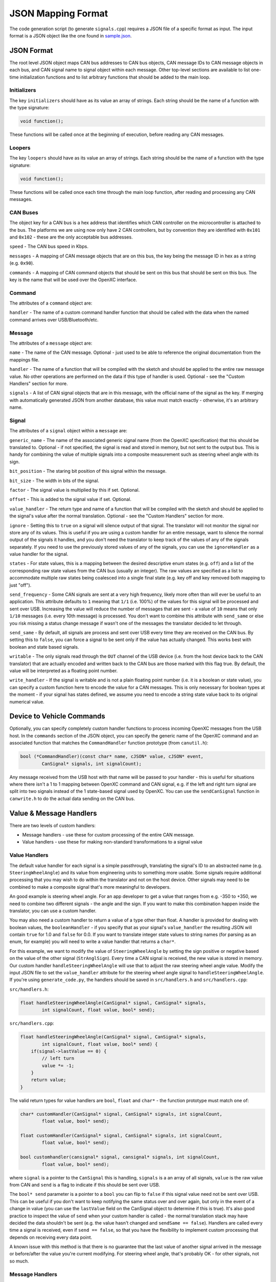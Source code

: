 ==========================
JSON Mapping Format
==========================

The code generation script (to generate ``signals.cpp``) requires a JSON file of
a specific format as input. The input format is a JSON object like the one found
in `sample.json
<https://github.com/openxc/cantranslator/blob/master/src/signals.json.example>`_.

JSON Format
============

The root level JSON object maps CAN bus addresses to CAN bus objects,  CAN
message IDs to CAN message objects in each bus, and CAN signal name to signal
object within each message. Other top-level sections are available to list
one-time initialization functions and to list arbitrary functions that should be
added to the main loop.

Initializers
------------

The key ``initializers`` should have as its value an array of strings. Each
string should be the name of a function with the type signature:

.. code-block:: c

   void function();

These functions will be called once at the beginning of execution, before
reading any CAN messages.

Loopers
--------

The key ``loopers`` should have as its value an array of strings. Each
string should be the name of a function with the type signature:

.. code-block:: c

   void function();

These functions will be called once each time through the main loop function,
after reading and processing any CAN messages.

CAN Buses
---------

The object key for a CAN bus is a hex address that identifies which CAN
controller on the microcontroller is attached to the bus. The platforms we are
using now only have 2 CAN controllers, but by convention they are identified
with ``0x101`` and ``0x102`` - these are the only acceptable bus addresses.

``speed`` - The CAN bus speed in Kbps.

``messages`` - A mapping of CAN message objects that are on this bus,
the key being the message ID in hex as a string (e.g. ``0x90``).

``commands`` - A mapping of CAN command objects that should be sent on
this bus that should be sent on this bus. The key is the name that will
be used over the OpenXC interface.

Command
-------

The attributes of a ``command`` object are:

``handler`` - The name of a custom command handler function that should
be called with the data when the named command arrives over
USB/Bluetooth/etc.

Message
-------

The attributes of a ``message`` object are:

``name`` - The name of the CAN message. Optional - just used to be able
to reference the original documentation from the mappings file.

``handler`` - The name of a function that will be compiled with the
sketch and should be applied to the entire raw message value. No other
operations are performed on the data if this type of handler is used.
Optional - see the "Custom Handlers" section for more.

``signals`` - A list of CAN signal objects that are in this message,
with the official name of the signal as the key. If merging with
automatically generated JSON from another database, this value must
match exactly - otherwise, it's an arbitrary name.

Signal
-------

The attributes of a ``signal`` object within a ``message`` are:

``generic_name`` - The name of the associated generic signal name (from
the OpenXC specification) that this should be translated to. Optional -
if not specified, the signal is read and stored in memory, but not sent
to the output bus. This is handy for combining the value of multiple
signals into a composite measurement such as steering wheel angle with
its sign.

``bit_position`` - The staring bit position of this signal within the
message.

``bit_size`` - The width in bits of the signal.

``factor`` - The signal value is multiplied by this if set. Optional.

``offset`` - This is added to the signal value if set. Optional.

``value_handler`` - The return type and name of a function that will be
compiled with the sketch and should be applied to the signal's value
after the normal translation. Optional - see the "Custom Handlers"
section for more.

``ignore`` - Setting this to ``true`` on a signal will silence output of
that signal. The translator will not monitor the signal nor store any of
its values. This is useful if you are using a custom handler for an
entire message, want to silence the normal output of the signals it
handles, and you don't need the translator to keep track of the values
of any of the signals separately. If you need to use the previously
stored values of any of the signals, you can use the ``ignoreHandler``
as a value handler for the signal.

``states`` - For state values, this is a mapping between the desired
descriptive enum states (e.g. ``off``) and a list of the corresponding
raw state values from the CAN bus (usually an integer). The raw values
are specified as a list to accommodate multiple raw states being
coalesced into a single final state (e.g. key off and key removed both
mapping to just "off").

``send_frequency`` - Some CAN signals are sent at a very high frequency,
likely more often than will ever be useful to an application. This
attribute defaults to ``1`` meaning that ``1/1`` (i.e. 100%) of the
values for this signal will be processed and sent over USB. Increasing
the value will reduce the number of messages that are sent - a value of
``10`` means that only ``1/10`` messages (i.e. every 10th message) is
processed. You don't want to combine this attribute with ``send_same``
or else you risk missing a status change message if wasn't one of the
messages the translator decided to let through.

``send_same`` - By default, all signals are process and sent over USB
every time they are received on the CAN bus. By setting this to
``false``, you can force a signal to be sent only if the value has
actually changed. This works best with boolean and state based signals.

``writable`` - The only signals read through the ``OUT`` channel of the
USB device (i.e. from the host device back to the CAN translator) that
are actually encoded and written back to the CAN bus are those marked
with this flag true. By default, the value will be interpreted as a
floating point number.

``write_handler`` - If the signal is writable and is not a plain
floating point number (i.e. it is a boolean or state value), you can
specify a custom function here to encode the value for a CAN messages.
This is only necessary for boolean types at the moment - if your signal
has states defined, we assume you need to encode a string state value
back to its original numerical value.

Device to Vehicle Commands
===========================

Optionally, you can specify completely custom handler functions to
process incoming OpenXC messages from the USB host. In the ``commands``
section of the JSON object, you can specify the generic name of the
OpenXC command and an associated function that matches the
``CommandHandler`` function prototype (from ``canutil.h``):

.. code-block:: c

    bool (*CommandHandler)(const char* name, cJSON* value, cJSON* event,
            CanSignal* signals, int signalCount);

Any message received from the USB host with that name will be passed to
your handler - this is useful for situations where there isn't a 1 to 1
mapping between OpenXC command and CAN signal, e.g. if the left and
right turn signal are split into two signals instead of the 1
state-based signal used by OpenXC. You can use the ``sendCanSignal``
function in ``canwrite.h`` to do the actual data sending on the CAN bus.

Value & Message Handlers
========================

There are two levels of custom handlers:

-  Message handlers - use these for custom processing of the entire CAN
   message.
-  Value handlers - use these for making non-standard transformations to
   a signal value

Value Handlers
---------------

The default value handler for each signal is a simple passthrough, translating
the signal's ID to an abstracted name (e.g. ``SteeringWheelAngle``) and its
value from engineering units to something more usable. Some signals require
additional processing that you may wish to do within the translator and not on
the host device. Other signals may need to be combined to make a composite
signal that's more meaningful to developers.

An good example is steering wheel angle. For an app developer to get a
value that ranges from e.g. -350 to +350, we need to combine two
different signals - the angle and the sign. If you want to make this
combination happen inside the translator, you can use a custom handler.

You may also need a custom handler to return a value of a type other
than float. A handler is provided for dealing with boolean values, the
``booleanHandler`` - if you specify that as your signal's
``value_handler`` the resulting JSON will contain ``true`` for 1.0 and
``false`` for 0.0. If you want to translate integer state values to
string names (for parsing as an enum, for example) you will need to
write a value handler that returns a ``char*``.

For this example, we want to modify the value of ``SteeringWheelAngle``
by setting the sign positive or negative based on the value of the other
signal (``StrAnglSign``). Every time a CAN signal is received, the new
value is stored in memory. Our custom handler
``handleSteeringWheelAngle`` will use that to adjust the raw steering
wheel angle value. Modify the input JSON file to set the
``value_handler`` attribute for the steering wheel angle signal to
``handleSteeringWheelAngle``. If you're using ``generate_code.py``, the
handlers should be saved in ``src/handlers.h`` and ``src/handlers.cpp``:

``src/handlers.h``:

.. code-block:: c

    float handleSteeringWheelAngle(CanSignal* signal, CanSignal* signals,
            int signalCount, float value, bool* send);

``src/handlers.cpp``:

.. code-block:: c

    float handleSteeringWheelAngle(CanSignal* signal, CanSignal* signals,
            int signalCount, float value, bool* send) {
        if(signal->lastValue == 0) {
            // left turn
            value *= -1;
        }
        return value;
    }

The valid return types for value handlers are ``bool``, ``float`` and
``char*`` - the function prototype must match one of:

.. code-block:: c

    char* customHandler(CanSignal* signal, CanSignal* signals, int signalCount,
            float value, bool* send);

    float customHandler(CanSignal* signal, CanSignal* signals, int signalCount,
            float value, bool* send);

    bool customhandler(cansignal* signal, cansignal* signals, int signalCount,
            float value, bool* send);

where ``signal`` is a pointer to the ``CanSignal`` this is handling,
``signals`` is a an array of all signals, ``value`` is the raw value
from CAN and ``send`` is a flag to indicate if this should be sent over
USB.

The ``bool* send`` parameter is a pointer to a ``bool`` you can flip to
``false`` if this signal value need not be sent over USB. This can be
useful if you don't want to keep notifying the same status over and over
again, but only in the event of a change in value (you can use the
``lastValue`` field on the CanSignal object to determine if this is
true). It's also good practice to inspect the value of ``send`` when your custom
handler is called - the normal translation stack may have decided the data
shouldn't be sent (e.g. the value hasn't changed and ``sendSame == false``).
Handlers are called every time a signal is received, even if ``send == false``,
so that you have the flexibility to implement custom processing that depends on
receiving every data point.

A known issue with this method is that there is no guarantee that the
last value of another signal arrived in the message or before/after the
value you're current modifying. For steering wheel angle, that's
probably OK - for other signals, not so much.

Message Handlers
----------------

If you need greater precision, you can provide a custom handler for the
entire message to guarantee they arrived together. You can generate 0, 1
or many translated messages from one call to your handler function.

.. code-block:: c

    void handleSteeringWheelMessage(int messageId, uint64_t data,
            CanSignal* signals, int signalCount, Pipeline* pipeline);
        float steeringWheelAngle = decodeCanSignal(&signals[1], data);
        float steeringWheelSign = decodeCanSignal(&signals[2], data);

        float finalValue = steeringWheelAngle;
        if(steeringWheelSign == 0) {
            // left turn
            finalValue *= -1;
        }

        char* message = generateJson(signals[1], finalValue);
        sendMessage(usbDevice, (uint64_t*) message, strlen(message));
    }

Using a custom message handler will not stop individual messages for
each signal from being output. To silence them but still store their
values in ``signal->lastvalue`` as they come in, specify the special
``ignoreHandler`` as the ``value_handler`` for signals don't want to
double send. The reason we don't do this automatically is that not all
signals in a message are always handled by the same message handler.

Generating JSON from Vector CANoe Database
============================================

If you use Canoe to store your "gold standard" CAN signal definitions,
you may be able to use the included ``xml_to_json.py`` script to make
your JSON for you. First, export the Canoe .dbc file as XML - you can do
this with Vector CANdb++. Next, create a JSON file according to the format
defined above, but only define:

* CAN bus
* CAN messages
* Name of CAN signals within messages and their ``generic_name``
* Any custom handlers or commands

Assuming the data exported from Vector is in ``signals.xml`` and your minimal
mapping file is ``mapping.json``, run the script:

.. code-block:: sh

    $ ./xml_to_json.py signals.xml mapping.json signals.json

The script scans ``mapping.json`` to identify the CAN messages and
signals that you want to use from the XML file. It pulls the neccessary details
of the messages (bit position, bit size, offset, etc) and outputs the resulting
subset as JSON into the output file, ``signals.json``.

The resulting file together with ``mapping.json`` will work as input to the code
generation script.
